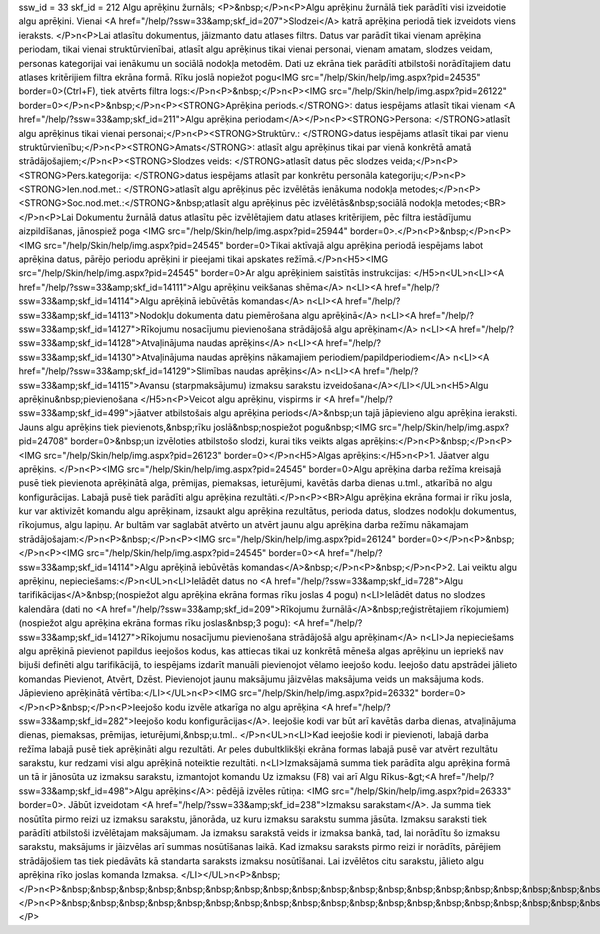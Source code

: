 ssw_id = 33skf_id = 212Algu aprēķinu žurnāls;<P>&nbsp;</P>\n<P>Algu aprēķinu žurnālā tiek parādīti visi izveidotie algu aprēķini. Vienai <A href="/help/?ssw=33&amp;skf_id=207">Slodzei</A> katrā aprēķina periodā tiek izveidots viens ieraksts. </P>\n<P>Lai atlasītu dokumentus, jāizmanto datu atlases filtrs. Datus var parādīt tikai vienam aprēķina periodam, tikai vienai struktūrvienībai, atlasīt algu aprēķinus tikai vienai personai, vienam amatam, slodzes veidam, personas kategorijai vai ienākumu un sociālā nodokļa metodēm. Dati uz ekrāna tiek parādīti atbilstoši norādītajiem datu atlases kritērijiem filtra ekrāna formā. Rīku joslā nopiežot pogu<IMG src="/help/Skin/help/img.aspx?pid=24535" border=0>(Ctrl+F), tiek atvērts filtra logs:</P>\n<P>&nbsp;</P>\n<P><IMG src="/help/Skin/help/img.aspx?pid=26122" border=0></P>\n<P>&nbsp;</P>\n<P><STRONG>Aprēķina periods.</STRONG>: datus iespējams atlasīt tikai vienam <A href="/help/?ssw=33&amp;skf_id=211">Algu aprēķina periodam</A></P>\n<P><STRONG>Persona: </STRONG>atlasīt algu aprēķinus tikai vienai personai;</P>\n<P><STRONG>Struktūrv.: </STRONG>datus iespējams atlasīt tikai par vienu struktūrvienību;</P>\n<P><STRONG>Amats</STRONG>: atlasīt algu aprēķinus tikai par vienā konkrētā amatā strādājošajiem;</P>\n<P><STRONG>Slodzes veids: </STRONG>atlasīt datus pēc slodzes veida;</P>\n<P><STRONG>Pers.kategorija: </STRONG>datus iespējams atlasīt par konkrētu personāla kategoriju;</P>\n<P><STRONG>Ien.nod.met.: </STRONG>atlasīt algu aprēķinus pēc izvēlētās ienākuma nodokļa metodes;</P>\n<P><STRONG>Soc.nod.met.:</STRONG>&nbsp;atlasīt algu aprēķinus pēc izvēlētās&nbsp;sociālā nodokļa metodes;<BR></P>\n<P>Lai Dokumentu žurnālā datus atlasītu pēc izvēlētajiem datu atlases kritērijiem, pēc filtra iestādījumu aizpildīšanas, jānospiež poga <IMG src="/help/Skin/help/img.aspx?pid=25944" border=0>.</P>\n<P>&nbsp;</P>\n<P><IMG src="/help/Skin/help/img.aspx?pid=24545" border=0>Tikai aktīvajā algu aprēķina periodā iespējams labot aprēķina datus, pārējo periodu aprēķini ir pieejami tikai apskates režīmā.</P>\n<H5><IMG src="/help/Skin/help/img.aspx?pid=24545" border=0>Ar algu aprēķiniem saistītās instrukcijas: </H5>\n<UL>\n<LI><A href="/help/?ssw=33&amp;skf_id=14111">Algu aprēķinu veikšanas shēma</A> \n<LI><A href="/help/?ssw=33&amp;skf_id=14114">Algu aprēķinā iebūvētās komandas</A> \n<LI><A href="/help/?ssw=33&amp;skf_id=14113">Nodokļu dokumenta datu piemērošana algu aprēķinā</A> \n<LI><A href="/help/?ssw=33&amp;skf_id=14127">Rīkojumu nosacījumu pievienošana strādājošā algu aprēķinam</A> \n<LI><A href="/help/?ssw=33&amp;skf_id=14128">Atvaļinājuma naudas aprēķins</A> \n<LI><A href="/help/?ssw=33&amp;skf_id=14130">Atvaļinājuma naudas aprēķins nākamajiem periodiem/papildperiodiem</A> \n<LI><A href="/help/?ssw=33&amp;skf_id=14129">Slimības naudas aprēķins</A> \n<LI><A href="/help/?ssw=33&amp;skf_id=14115">Avansu (starpmaksājumu) izmaksu sarakstu izveidošana</A></LI></UL>\n<H5>Algu aprēķinu&nbsp;pievienošana </H5>\n<P>Veicot algu aprēķinu, vispirms ir <A href="/help/?ssw=33&amp;skf_id=499">jāatver atbilstošais algu aprēķina periods</A>&nbsp;un tajā jāpievieno algu aprēķina ieraksti. Jauns algu aprēķins tiek pievienots,&nbsp;rīku joslā&nbsp;nospiežot pogu&nbsp;<IMG src="/help/Skin/help/img.aspx?pid=24708" border=0>&nbsp;un izvēloties atbilstošo slodzi, kurai tiks veikts algas aprēķins:</P>\n<P>&nbsp;</P>\n<P><IMG src="/help/Skin/help/img.aspx?pid=26123" border=0></P>\n<H5>Algas aprēķins:</H5>\n<P>1. Jāatver algu aprēķins. </P>\n<P><IMG src="/help/Skin/help/img.aspx?pid=24545" border=0>Algu aprēķina darba režīma kreisajā pusē tiek pievienota aprēķinātā alga, prēmijas, piemaksas, ieturējumi, kavētās darba dienas u.tml., atkarībā no algu konfigurācijas. Labajā pusē tiek parādīti algu aprēķina rezultāti.</P>\n<P><BR>Algu aprēķina ekrāna formai ir rīku josla, kur var aktivizēt komandu algu aprēķinam, izsaukt algu aprēķina rezultātus, perioda datus, slodzes nodokļu dokumentus, rīkojumus, algu lapiņu. Ar bultām var saglabāt atvērto un atvērt jaunu algu aprēķina darba režīmu nākamajam strādājošajam:</P>\n<P>&nbsp;</P>\n<P><IMG src="/help/Skin/help/img.aspx?pid=26124" border=0></P>\n<P>&nbsp;</P>\n<P><IMG src="/help/Skin/help/img.aspx?pid=24545" border=0><A href="/help/?ssw=33&amp;skf_id=14114">Algu aprēķinā iebūvētās komandas</A>&nbsp;</P>\n<P>&nbsp;</P>\n<P>2. Lai veiktu algu aprēķinu, nepieciešams:</P>\n<UL>\n<LI>Ielādēt datus no <A href="/help/?ssw=33&amp;skf_id=728">Algu tarifikācijas</A>&nbsp;(nospiežot algu aprēķina ekrāna formas rīku joslas 4 pogu) \n<LI>Ielādēt datus no slodzes kalendāra (dati no <A href="/help/?ssw=33&amp;skf_id=209">Rīkojumu žurnālā</A>&nbsp;reģistrētajiem rīkojumiem) (nospiežot algu aprēķina ekrāna formas rīku joslas&nbsp;3 pogu): <A href="/help/?ssw=33&amp;skf_id=14127">Rīkojumu nosacījumu pievienošana strādājošā algu aprēķinam</A> \n<LI>Ja nepieciešams algu aprēķinā pievienot papildus ieejošos kodus, kas attiecas tikai uz konkrētā mēneša algas aprēķinu un iepriekš nav bijuši definēti algu tarifikācijā, to iespējams izdarīt manuāli pievienojot vēlamo ieejošo kodu. Ieejošo datu apstrādei jālieto komandas Pievienot, Atvērt, Dzēst. Pievienojot jaunu maksājumu jāizvēlas maksājuma veids un maksājuma kods. Jāpievieno aprēķinātā vērtība:</LI></UL>\n<P><IMG src="/help/Skin/help/img.aspx?pid=26332" border=0></P>\n<P>&nbsp;</P>\n<P>Ieejošo kodu izvēle atkarīga no algu aprēķina <A href="/help/?ssw=33&amp;skf_id=282">Ieejošo kodu konfigurācijas</A>. Ieejošie kodi var būt arī kavētās darba dienas, atvaļinājuma dienas, piemaksas, prēmijas, ieturējumi,&nbsp;u.tml.. </P>\n<UL>\n<LI>Kad ieejošie kodi ir pievienoti, labajā darba režīma labajā pusē tiek aprēķināti algu rezultāti. Ar peles dubultklikšķi ekrāna formas labajā pusē var atvērt rezultātu sarakstu, kur redzami visi algu aprēķinā noteiktie rezultāti. \n<LI>Izmaksājamā summa tiek parādīta algu aprēķina formā un tā ir jānosūta uz izmaksu sarakstu, izmantojot komandu Uz izmaksu (F8) vai arī Algu Rīkus-&gt;<A href="/help/?ssw=33&amp;skf_id=498">Algu aprēķins</A>: pēdējā izvēles rūtiņa: <IMG src="/help/Skin/help/img.aspx?pid=26333" border=0>. Jābūt izveidotam <A href="/help/?ssw=33&amp;skf_id=238">Izmaksu sarakstam</A>. Ja summa tiek nosūtīta pirmo reizi uz izmaksu sarakstu, jānorāda, uz kuru izmaksu sarakstu summa jāsūta. Izmaksu saraksti tiek parādīti atbilstoši izvēlētajam maksājumam. Ja izmaksu sarakstā veids ir izmaksa bankā, tad, lai norādītu šo izmaksu sarakstu, maksājums ir jāizvēlas arī summas nosūtīšanas laikā. Kad izmaksu saraksts pirmo reizi ir norādīts, pārējiem strādājošiem tas tiek piedāvāts kā standarta saraksts izmaksu nosūtīšanai. Lai izvēlētos citu sarakstu, jālieto algu aprēķina rīko joslas komanda Izmaksa. </LI></UL>\n<P>&nbsp;</P>\n<P>&nbsp;&nbsp;&nbsp;&nbsp;&nbsp;&nbsp;&nbsp;&nbsp;&nbsp;&nbsp;&nbsp;&nbsp;&nbsp;&nbsp;&nbsp;&nbsp;&nbsp;&nbsp;&nbsp;&nbsp;&nbsp;&nbsp;&nbsp;&nbsp;&nbsp;&nbsp;&nbsp;&nbsp;&nbsp;&nbsp;&nbsp;&nbsp;&nbsp;</P>\n<P>&nbsp;&nbsp;&nbsp;&nbsp;&nbsp;&nbsp;&nbsp;&nbsp;&nbsp;&nbsp;&nbsp;&nbsp;&nbsp;&nbsp;&nbsp;&nbsp;&nbsp;&nbsp;&nbsp;&nbsp;&nbsp;&nbsp;&nbsp;&nbsp;&nbsp;&nbsp;&nbsp;&nbsp;&nbsp;&nbsp;&nbsp;&nbsp;&nbsp;</P>